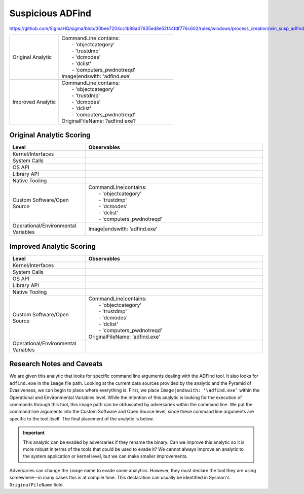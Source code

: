 -----------------
Suspicious ADFind
-----------------

https://github.com/SigmaHQ/sigma/blob/30bee7204cc1b98a47635ed8e52f44fdf776c602/rules/windows/process_creation/win_susp_adfind.yml

.. list-table::
    :widths: 30 70

    * - Original Analytic
      - | CommandLine|contains:
        |   - 'objectcategory'
        |   - 'trustdmp'
        |   - 'dcmodes'
        |   - 'dclist'
        |   - 'computers_pwdnotreqd'
        | Image|endswith: '\adfind.exe'
    * - Improved Analytic
      - | CommandLine|contains:
        |   - 'objectcategory'
        |   - 'trustdmp'
        |   - 'dcmodes'
        |   - 'dclist'
        |   - 'computers_pwdnotreqd'
        | OriginalFileName: ?adfind.exe?

Original Analytic Scoring
^^^^^^^^^^^^^^^^^^^^^^^^^
.. list-table::
    :widths: 30 70
    :header-rows: 1

    * - Level
      - Observables
    * - Kernel/Interfaces
      - 
    * - System Calls
      - 
    * - OS API
      - 
    * - Library API
      - 
    * - Native Tooling
      - 
    * - Custom Software/Open Source
      - | CommandLine|contains:
        |   - 'objectcategory'
        |   - 'trustdmp'
        |   - 'dcmodes'
        |   - 'dclist'
        |   - 'computers_pwdnotreqd'
    * - Operational/Environmental Variables
      - Image|endswith: ‘\adfind.exe’

Improved Analytic Scoring
^^^^^^^^^^^^^^^^^^^^^^^^^

.. list-table::
    :widths: 30 70
    :header-rows: 1

    * - Level
      - Observables
    * - Kernel/Interfaces
      - 
    * - System Calls
      - 
    * - OS API
      - 
    * - Library API
      - 
    * - Native Tooling
      - 
    * - Custom Software/Open Source
      - | CommandLine|contains:
        |   - 'objectcategory'
        |   - 'trustdmp'
        |   - 'dcmodes'
        |   - 'dclist'
        |   - 'computers_pwdnotreqd'
        | OriginalFileName: ‘adfind.exe’
    * - Operational/Environmental Variables
      - 

Research Notes and Caveats
^^^^^^^^^^^^^^^^^^^^^^^^^^
We are given this analytic that looks for specific command line arguments dealing with the ADFind tool. 
It also looks for ``adfind.exe`` in the ``image`` file path. Looking at the current data sources 
provided by the analytic and the Pyramid of Evasiveness, we can begin to place where everything is. 
First, we place ``Image|endswith: ‘\adfind.exe’`` within the Operational and Environmental Variables level. 
While the intention of this analytic is looking for the execution of commands through this tool, this 
image path can be obfuscated by adversaries within the command line. We put the command line arguments into the 
Custom Software and Open Source level, since these command line arguments are specific to the tool itself. 
The final placement of the analytic is below.

.. important:: This analytic can be evaded by adversaries if they rename the binary. 
    Can we improve this analytic so it is more robust in terms of the tools that could be used to evade it? 
    We cannot always improve an analytic to the system application or kernel level, but we can make smaller improvements.

Adversaries can change the ``image`` name to evade some analytics. 
However, they must declare the tool they are using somewhere--in many cases this is at compile time. This declaration can usually be 
identified in Sysmon's ``OriginalFileName`` field.